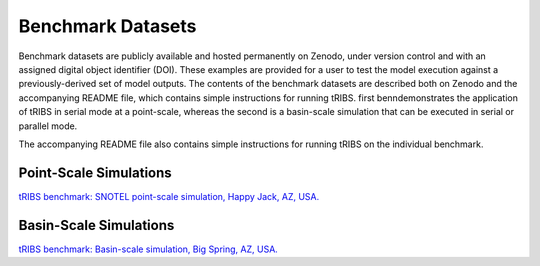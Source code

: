 Benchmark Datasets
=====================

Benchmark datasets are publicly available and hosted permanently on Zenodo, under version control and with an assigned digital object identifier (DOI). These examples are provided for a user to test the model execution against a previously-derived set of model outputs. The contents of the benchmark datasets are described both on Zenodo and the accompanying README file, which contains simple instructions for running tRIBS. first benndemonstrates the application of tRIBS in serial mode at a point-scale, whereas the second is a basin-scale simulation that can be executed in serial or parallel mode.


The accompanying README file also contains simple instructions for running tRIBS on the individual benchmark.

Point-Scale Simulations
~~~~~~~~~~~~~~~~~~~~~~~~
`tRIBS benchmark: SNOTEL point-scale simulation, Happy Jack, AZ, USA. <https://zenodo.org/records/10909507>`_

Basin-Scale Simulations
~~~~~~~~~~~~~~~~~~~~~~~~
`tRIBS benchmark: Basin-scale simulation, Big Spring, AZ, USA. <https://zenodo.org/records/10909729>`_
